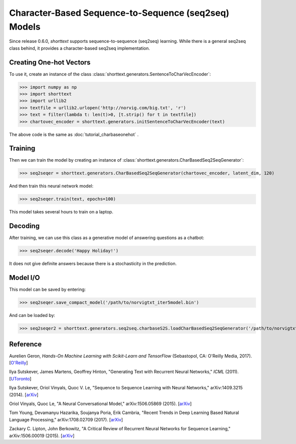 Character-Based Sequence-to-Sequence (seq2seq) Models
=====================================================

Since release 0.6.0, `shorttext` supports sequence-to-sequence (seq2seq) learning. While there is a general seq2seq class
behind, it provides a character-based seq2seq implementation.

Creating One-hot Vectors
------------------------

To use it, create an instance of the class :class:`shorttext.generators.SentenceToCharVecEncoder`:

>>> import numpy as np
>>> import shorttext
>>> import urllib2
>>> textfile = urllib2.urlopen('http://norvig.com/big.txt', 'r')
>>> text = filter(lambda t: len(t)>0, [t.strip() for t in textfile])
>>> chartovec_encoder = shorttext.generators.initSentenceToCharVecEncoder(text)

The above code is the same as :doc:`tutorial_charbaseonehot` .

Training
--------

Then we can train the model by creating an instance of :class:`shorttext.generators.CharBasedSeq2SeqGenerator`:

>>> seq2seqer = shorttext.generators.CharBasedSeq2SeqGenerator(chartovec_encoder, latent_dim, 120)

And then train this neural network model:

>>> seq2seqer.train(text, epochs=100)

This model takes several hours to train on a laptop.

Decoding
--------

After training, we can use this class as a generative model
of answering questions as a chatbot:

>>> seq2seqer.decode('Happy Holiday!')

It does not give definite answers because there is a stochasticity in the prediction.

Model I/O
---------

This model can be saved by entering:

>>> seq2seqer.save_compact_model('/path/to/norvigtxt_iter5model.bin')

And can be loaded by:

>>> seq2seqer2 = shorttext.generators.seq2seq.charbaseS2S.loadCharBasedSeq2SeqGenerator('/path/to/norvigtxt_iter5model.bin')

Reference
---------

Aurelien Geron, *Hands-On Machine Learning with Scikit-Learn and TensorFlow* (Sebastopol, CA: O'Reilly Media, 2017). [`O\'Reilly
<http://shop.oreilly.com/product/0636920052289.do>`_]

Ilya Sutskever, James Martens, Geoffrey Hinton, "Generating Text with Recurrent Neural Networks," *ICML* (2011). [`UToronto
<http://www.cs.utoronto.ca/~ilya/pubs/2011/LANG-RNN.pdf>`_]

Ilya Sutskever, Oriol Vinyals, Quoc V. Le, "Sequence to Sequence Learning with Neural Networks," arXiv:1409.3215 (2014). [`arXiv
<https://arxiv.org/abs/1409.3215>`_]

Oriol Vinyals, Quoc Le, "A Neural Conversational Model," arXiv:1506.05869 (2015). [`arXiv
<https://arxiv.org/abs/1506.05869>`_]

Tom Young, Devamanyu Hazarika, Soujanya Poria, Erik Cambria, "Recent Trends in Deep Learning Based Natural Language Processing," arXiv:1708.02709 (2017). [`arXiv
<https://arxiv.org/abs/1708.02709>`_]

Zackary C. Lipton, John Berkowitz, "A Critical Review of Recurrent Neural Networks for Sequence Learning," arXiv:1506.00019 (2015). [`arXiv
<https://arxiv.org/abs/1506.00019>`_]

